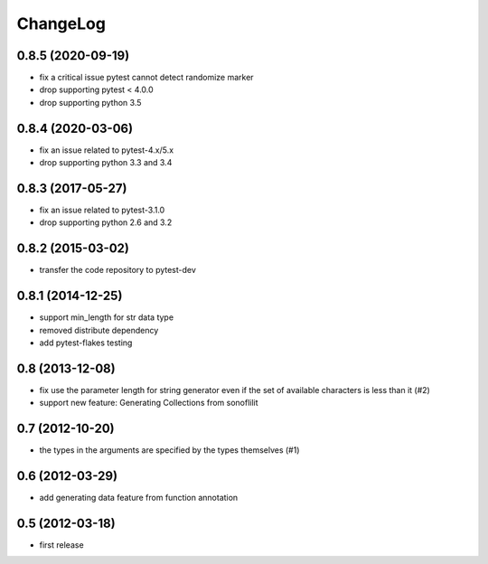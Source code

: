 
ChangeLog
=========

0.8.5 (2020-09-19)
------------------

* fix a critical issue pytest cannot detect randomize marker
* drop supporting pytest < 4.0.0
* drop supporting python 3.5

0.8.4 (2020-03-06)
------------------

* fix an issue related to pytest-4.x/5.x
* drop supporting python 3.3 and 3.4

0.8.3 (2017-05-27)
------------------

* fix an issue related to pytest-3.1.0
* drop supporting python 2.6 and 3.2

0.8.2 (2015-03-02)
------------------

* transfer the code repository to pytest-dev

0.8.1 (2014-12-25)
------------------

* support min_length for str data type
* removed distribute dependency
* add pytest-flakes testing

0.8 (2013-12-08)
----------------

* fix use the parameter length for string generator even if the set of
  available characters is less than it (#2)

* support new feature: Generating Collections from sonoflilit

0.7 (2012-10-20)
----------------

* the types in the arguments are specified by the types themselves (#1)

0.6 (2012-03-29)
----------------
* add generating data feature from function annotation

0.5 (2012-03-18)
----------------
* first release
